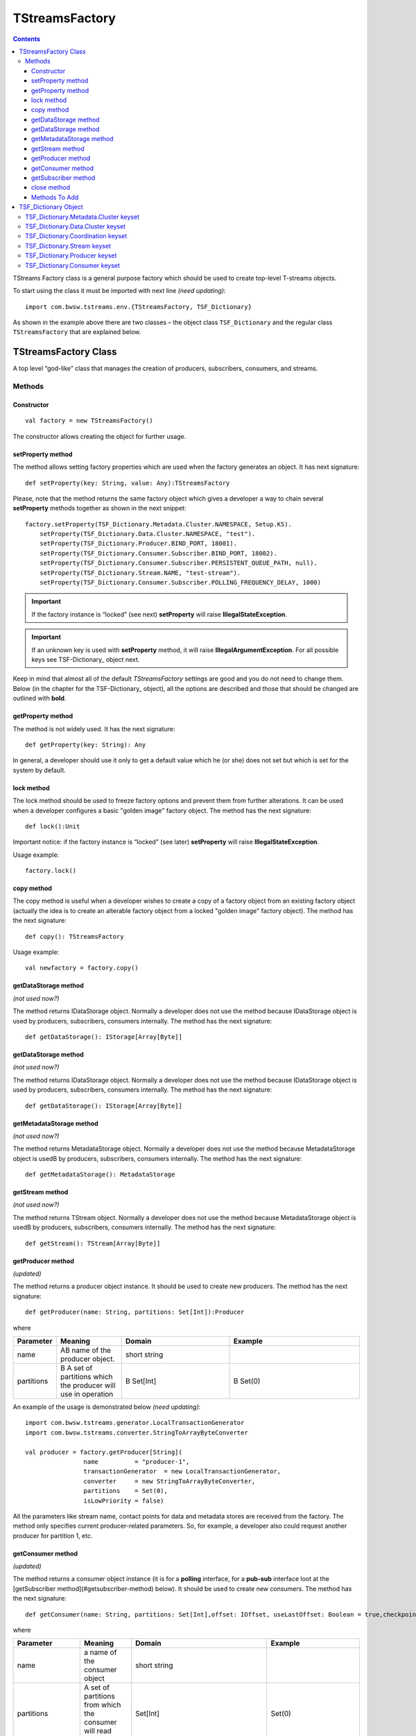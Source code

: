 TStreamsFactory
================

.. Contents::

TStreams Factory class is a general purpose factory which should be used to create top-level T-streams objects.

To start using the class it must be imported with next line *(need updating)*::

 import com.bwsw.tstreams.env.{TStreamsFactory, TSF_Dictionary}

As shown in the example above there are two classes – the object class ``TSF_Dictionary`` and the regular class ``TStreamsFactory`` that are explained below.

TStreamsFactory Class
------------------------

A top level “god-like” class that manages the creation of producers, subscribers, consumers, and streams.

Methods
~~~~~~~~~~~~~~~~~

Constructor
""""""""""""""""""

::
	
 val factory = new TStreamsFactory()

The constructor allows creating the object for further usage.

setProperty method
"""""""""""""""""""""
The method allows setting factory properties which are used when the factory generates an object. It has next signature::
 
 def setProperty(key: String, value: Any):TStreamsFactory

Please, note that the method returns the same factory object which gives a developer a way to chain several **setProperty** methods together as shown in the next snippet::

 factory.setProperty(TSF_Dictionary.Metadata.Cluster.NAMESPACE, Setup.KS).                 
     setProperty(TSF_Dictionary.Data.Cluster.NAMESPACE, "test").                    
     setProperty(TSF_Dictionary.Producer.BIND_PORT, 18001).                          
     setProperty(TSF_Dictionary.Consumer.Subscriber.BIND_PORT, 18002).               
     setProperty(TSF_Dictionary.Consumer.Subscriber.PERSISTENT_QUEUE_PATH, null).  
     setProperty(TSF_Dictionary.Stream.NAME, "test-stream").                          
     setProperty(TSF_Dictionary.Consumer.Subscriber.POLLING_FREQUENCY_DELAY, 1000)

.. important:: If the factory instance is “locked” (see next) **setProperty** will raise **IllegalStateException**.

.. important:: If an unknown key is used with **setProperty** method, it will raise **IllegalArgumentException**. For all possible keys see TSF-Dictionary_ object next.

Keep in mind that almost all of the default `TStreamsFactory` settings are good and you do not need to change them. Below (in the chapter for the TSF-Dictionary_ object), all the options are described and those that should be changed are outlined with **bold**.

getProperty method
""""""""""""""""""""""

The method is not widely used. It has the next signature::

 def getProperty(key: String): Any

In general, a developer should use it only to get a default value which he (or she) does not set but which is set for the system by default.

lock method
"""""""""""""

The lock method should be used to freeze factory options and prevent them from further alterations. It can be used when a developer configures a basic "golden image" factory object. The method has the next signature::

 def lock():Unit

Important notice: if the factory instance is “locked” (see later) **setProperty** will raise **IllegalStateException**.

Usage example:: 

 factory.lock()

copy method
"""""""""""""""
The copy method is useful when a developer wishes to create a copy of a factory object from an existing factory object (actually the idea is to create an alterable factory object from a locked "golden image" factory object). The method has the next signature::

 def copy(): TStreamsFactory

Usage example::

 val newfactory = factory.copy()

getDataStorage method
""""""""""""""""""""""""

*(not used now?)*

The method returns IDataStorage object. Normally a developer does not use the method because IDataStorage object is used by producers, subscribers, consumers internally. The method has the next signature::

 def getDataStorage(): IStorage[Array[Byte]]

getDataStorage method
"""""""""""""""""""""""""""""

*(not used now?)*

The method returns IDataStorage object. Normally a developer does not use the method because IDataStorage object is used by producers, subscribers, consumers internally. The method has the next signature::

 def getDataStorage(): IStorage[Array[Byte]]

getMetadataStorage method
""""""""""""""""""""""""""""

*(not used now?)*

The method returns MetadataStorage object. Normally a developer does not use the method because MetadataStorage object is usedВ by producers, subscribers, consumers internally. The method has the next signature::

 def getMetadataStorage(): MetadataStorage

getStream method
""""""""""""""""""""""""

*(not used now?)*

The method returns TStream object. Normally a developer does not use the method because MetadataStorage object is usedВ by producers, subscribers, consumers internally. The method has the next signature::
	
 def getStream(): TStream[Array[Byte]]

getProducer method
""""""""""""""""""""""

*(updated)*

The method returns a producer object instance. It should be used to create new producers. The method has the next signature::

 def getProducer(name: String, partitions: Set[Int]):Producer

where

.. csv-table:: 
 :header: "Parameter", "Meaning", "Domain", "Example"
 :widths: 10, 15, 25, 30

 "name", "AВ name of the producer object.", "short string", ""
 "partitions", "В A set of partitions which the producer will use in operation", "В Set[Int]", "В Set(0)"
 
An example of the usage is demonstrated below *(need updating)*::

 import com.bwsw.tstreams.generator.LocalTransactionGenerator
 import com.bwsw.tstreams.converter.StringToArrayByteConverter

 val producer = factory.getProducer[String](
                 name          = "producer-1",                     
                 transactionGenerator  = new LocalTransactionGenerator,  
                 converter     = new StringToArrayByteConverter, 
                 partitions    = Set(0),                       
                 isLowPriority = false)

All the parameters like stream name, contact points for data and metadata stores are received from the factory. The method only specifies current producer-related parameters. So, for example, a developer also could request another producer for partition 1, etc.

getConsumer method
"""""""""""""""""""""""
*(updated)*

The method returns a consumer object instance (it is for a **polling** interface, for a **pub-sub** interface loot at the [getSubscriber method](#getsubscriber-method) below). It should be used to create new consumers. The method has the next signature::

 def getConsumer(name: String, partitions: Set[Int],offset: IOffset, useLastOffset: Boolean = true,checkpointAtStart: Boolean = false): Consumer

where

.. csv-table:: 
 :header: "Parameter", "Meaning", "Domain", "Example"
 :widths: 10, 15, 45, 30

 "name", "a name of the consumer object", "short string", ""
 "partitions", "A set of partitions from which the consumer will read transactions", "Set[Int]", "Set(0)"
 "offset", "From what historical position the consumer will read transactions", "IOffset", "Oldest"
 "useLastOffset", "Is a point the consumer should start read the data from, the point where it was stopped crashed last time (where the last checkpoint had occurred)", "Boolean", "true"
 "checkpointAtStart", "", "Boolean", "false"

An example of the usage is demonstrated next *(need updating)*::

 import com.bwsw.tstreams.generator.LocalTransactionGenerator
 import com.bwsw.tstreams.converter.ArrayByteToStringConverter
 import com.bwsw.tstreams.agents.consumer.Offset.Newest
 
 
 val consumer = factory.getConsumer[String](
       name            = "consumer-1",              
       transactionGenerator    = new LocalTransactionGenerator,
       converter       = new ArrayByteToStringConverter,
       partitions      = Set(0),
       offset          = Newest,
       isUseLastOffset = false)

All the information like stream name, contact points for data and metadata stores are received from the factory. The method only specifies current consumer-related parameters. So, for example, a developer also could request another one consumer for partition 1, etc.

getSubscriber method
""""""""""""""""""""""""

*(upsdated)*

The method returns subscriber object instance (it is for **pub-sub** interface, for **polling** interface loot at getConsumer_method_ before). It should be used to create new subscribers. The method has the next signature::

 def getSubscriber(name: String, partitions: Set[Int],callback: Callback, offset: IOffset, useLastOffset:Boolean = true, checkpointAtStart: Boolean =false): Subscriber
 
where

.. csv-table:: 
 :header: "Parameter", "Meaning", "Domain", "Example"
 :widths: 10, 15, 45, 30

 "name", "a name of the consumer object", "short string", ""
  "partitions", "A set of partitions from which consumer will read transactions", "Set[Int]", "	Set(0)"
 "callback", "A callback that will be called when aВ new transaction will be ready for processing", "Callback[T]", "
 
 ::

 new Callback[String] {
        override def onTransaction(
              op:                 TransactionOperator[String], 
              transaction:     Transaction[String]): Unit = {
              // some stuff
        }
 }"
 "offset", "From what historical position consumer will read transactions", "IOffset", "Oldest"
 "useLastOffset", "Is consumer should start read the data from the point where it was stopped, crashed last time (where the last checkpoint had occurred)", "Boolean"
 "checkpointAtStart", "", "Boolean", "false"
 
.. note:: TransactionOperator is the interface for Consumer and has the same methods. Actually, a developer can cast it to the Consumer class instance.	

close method
"""""""""""""""
The close method is used to end the factory operation, all further calls to methods will raise **IllegalStateException**::

 def close(): Unit

Usage example::

 factory.close()

Methods To Add
""""""""""""""""""""

def getCheckpointGroup(executors: Int = 1):CheckpointGroup

def getStorageClient(): StorageClient

val isClosed: AtomicBoolean

val isLocked: AtomicBoolean

val co: ConfigurationOptions.type

TSF_Dictionary Object
----------------------------

*(now corresponds to TStreamsFactoryDefaults?)*

The object contains all valid options that can be used with setProperty_method_.

TSF_Dictionary.Metadata.Cluster keyset
~~~~~~~~~~~~~~~~~~~~~~~~~~~~~~~~~~~~~~~~

The keyset includes parameters for the metadata storage. Parameters which are marked with bold should be set-up properly, other ones are for thin tuning.

.. csv-table:: 
 :header: "Key", "Textual constant", "Purpose", "Domain", "Example", "Default"
 :widths: 10, 15, 35, 20, 20, 10

 "**ENDPOINTS**", "metadata.cluster.endpoints", "C* ring where the metadata is stored", "Comma-separated string host:port,host:port,host:port", "1.1.1.1:9042,1.1.1.2:9042", "localhost:9042"
 "**NAMESPACE**", "metadata.cluster.namespace", "C* keyspace where the metadata is stored", "Valid keyspace string", "t_streams", "test"
 "**LOGIN**", "metadata.cluster.login", "C* login if required", "Valid login string", "cassandra", "null"
 "**PASSWORD**", "metadata.cluster.password", "C* password if required", "Valid password string", "secret", "null"
 "**LOCAL_DC**", "metadata.cluster.local-dc", "Local DC for DC-aware C* policy", "Valid DC name string", "dc1", "null"
 "KEEP_ALIVE_MS", "metadata.cluster.keep-alive-ms", "C* setting for keep-alive", "Number between 1000 and 10000", "2000", "5000"
 "MIN_RECONNECTION_DELAY_MS", "metadata.cluster.min-reconnection-delay-ms", "C* reconnection delay min", "Number between 500 and 5000", "1000", "1000"
 "MAX_RECONNECTION_DELAY_MS", "metadata.cluster.max-reconnection-delay-ms", "C* reconnection delay max", "Number between 5000 and 60000", "60000", "60000"
 "QUERY_RETRY_COUNT", "metadata.cluster.query-retry-count", "C* amount of retris for failed query", "Number between 1 and 20", "15", "10"
 "CONNECTION_TIMEOUT_MS", "metadata.cluster.connection-timeout-ms", "C* connection timeout", "Number between 1000 and 60000", "6000", "5000"
 "READ_TIMEOUT_MS", "metadata.cluster.read-timeout-ms", "C* read timeout", "Number between 10000 and 600000", "120000", "120000"
 "LOCAL_CONNECTIONS_PER_HOST", "metadata.cluster.local-connections-per-host", "C* connections amount to LOCAL hosts", "A pair (core, max)", "(8, 64)", "(4, 32)" 	
 "REMOTE_CONNECTIONS_PER_HOST", "metadata.cluster.remote-connections-per-host", "C* connections amount to REMOTE hosts", "A pair (core, max)", "(4, 32)", "(2, 16)" 	
 "LOCAL_REQUESTS_PER_CONNECTION", "metadata.cluster.local-requests-per-connection", "C* amount of simultaneous requests per one connection to LOCAL hosts", "Integer", "16000", "32576" 	
 "REMOTE_REQUESTS_PER_CONNECTION", "metadata.cluster.remote-requests-per-connection", "C* amount of simultaneous requests per one connection to REMOTE hosts", "Integer", "4000", "8192" 	
 "HEARTBEAT_INTERVAL_SECONDS", "metadata.cluster.heartbeat-interval-seconds", "C* driver idle heartbeat", "Integer", "5", "10" 	
 "CONSISTENCY_LEVEL", "metadata.cluster.consistency-level", "C* cluster required consistency level", "Enum, see C* documentation", "LOCAL_QUORUM", "ONE"

Textual constants can be used when the configuration is read from external files but for in-code style it is better to use predefined constants.

TSF_Dictionary.Data.Cluster keyset
~~~~~~~~~~~~~~~~~~~~~~~~~~~~~~~~~~~~~~~~
The keyset includes parameters for Metadata storage. Parameters which are marked with bold should be set-up properly, other ones are for thin tuning.

.. csv-table:: 
 :header: "Key", "Textual constant", "Purpose", "Domain", "Example", "Default", "Comments"
 :widths: 10, 15, 35, 20, 20, 10, 20

 "Consts.DATA_DRIVER_AEROSPIKE", "aerospike", "Aerospike engine is used to store data", "aerospike", "aerospike", "aerospike", "" 	
 "Consts.DATA_DRIVER_CASSANDRA", "cassandra", "Cassandra engine is used to store data", "cassandra", "cassandra", "cassandra", "" 	
 "Consts.DATA_DRIVER_HAZELCAST", "hazelcast", "Hazelcast engine is used to store data", "hazelcast", "hazelcast", "hazelcast", "" 	
 "**DRIVER**", "data.cluster.driver", "Specify a data driver that is used to store data", "TSF_Dictionary.Data.Cluster.Consts.DATA_DRIVER _{AEROSPIKE, CASSANDRA, HAZELCAST}", "aerospike", "aerospike", "Hazelcast is trivial driver used for integration tests, Cassandra is for only-cassandra usage."
 "**ENDPOINTS**", "data.cluster.endpoints", "A cluster where data is stored", "Comma-separated string host:port,host:port,host:port", "1.1.1.1:9042,1.1.1.2:9042", "localhost:9042", ""  	
 "**NAMESPACE**", "data.cluster.namespace", "A keyspace", "Valid keyspace string for specified type of datastore", "t_streams", "test", ""  	
 "**LOGIN**", "data.cluster.login", "Login if required", "Valid login string", "cassandra", "null", "" 	
 "**PASSWORD**", "data.cluster.password", "Password if required", "Valid password string", "secret", "null", "" 	
 "**Cassandra.LOCAL_DC**", "data.cluster.cassandra.local-dc", "Local DC for DC-aware C* policy", "Valid DC name string", "dc1", "null", "" 	
 "Cassandra.KEEP_ALIVE_MS", "data.cluster.cassandra.keep-alive-ms", "C* setting for keep-alive", "Number between 1000 and 10000", "2000", "5000", "" 	
 "Cassandra.MIN_RECONNECTION_DELAY_MS", "data.cluster.cassandra.min-reconnection-delay-ms", "C* reconnection delay min", "Number between 500 and 5000", "1000", "1000", "" 	
 "Cassandra.MAX_RECONNECTION_DELAY_MS", "data.cluster.cassandra.max-reconnection-delay-ms", "C* reconnection delay max", "Number between 5000 and 60000", "60000", "60000", ""	
 "Cassandra.QUERY_RETRY_COUNT", "data.cluster.cassandra.query-retry-count", "C* amount of retris for failed query", "Number between 1 and 20", "15", "10", "" 	
 "Cassandra.CONNECTION_TIMEOUT_MS", "data.cluster.cassandra.connection-timeout-ms", "C* connection timeout", "Number between 1000 and 60000", "6000", "5000", "" 	
 "Cassandra.READ_TIMEOUT_MS", "data.cluster.cassandra.read-timeout-ms", "C* read timeout", "Number between 10000 and 600000", "120000", "120000", "" 	
 "Cassandra.LOCAL_CONNECTIONS_PER_HOST", "data.cluster.cassandra.local-connections-per-host", "C* connections amount to LOCAL hosts", "A pair (core, max)", "(8, 64)", "(4, 32)", "" 	
 "Cassandra.REMOTE_CONNECTIONS_PER_HOST", "data.cluster.cassandra.remote-connections-per-host", "C* connections amount to REMOTE hosts", "A pair (core, max)", "(4, 32)", "(2, 16)", "" 	
 "Cassandra.LOCAL_REQUESTS_PER_CONNECTION", "data.cluster.cassandra.local-requests-per-connection", "C* amount of simultaneous requests per one connection to LOCAL hosts", "Integer", "16000", "32576", "" 	
 "Cassandra.REMOTE_REQUESTS_PER_CONNECTION", "data.cluster.cassandra.remote-requests-per-connection", "C* amount of simultaneous requests per one connection to REMOTE hosts", "Integer", "4000", "8192", "" 	
 "Cassandra.HEARTBEAT_INTERVAL_SECONDS", "data.cluster.cassandra.heartbeat-interval-seconds", "C* driver idle heartbeat", "Integer", "5", "10", ""
 "Cassandra.CONSISTENCY_LEVEL", "data.cluster.cassandra.consistency-level", "C* cluster required consistency level", "Enum, see C* documentation", "LOCAL_QUORUM", "ONE", "" 	
 "Aerospike.WRITE_POLICY", "data.cluster.aerospike.write-policy", "Defines how aerospike will write data", "WritePolicy", "new WritePolicy(…)", "null", ""  	
 "Aerospike.READ_POLICY", "data.cluster.aerospike.read-policy", "Defines how aerospike will read data", "ReadPolicy", "new ReadPolicy(…)", "null", "" 	
 "Aerospike.CLIENT_POLICY", "data.cluster.aerospike.client-policy", "Defines how to connect", "ClientPolicy", "new ClientPolicy(…)", "null", "" 

Textual constants can be used when the configuration is read from external files but for in-code style it is better to use predefined constants.

TSF_Dictionary.Coordination keyset
~~~~~~~~~~~~~~~~~~~~~~~~~~~~~~~~~~~~~~

The keyset defines where Zookeeper cluster is located and what prefix to use with Zookeeper.

.. csv-table:: 
 :header: "Key", "Textual constant", "Purpose", "Domain", "Example", "Default"
 :widths: 10, 15, 35, 20, 20, 10

 "**ENDPOINTS**", "coordination.endpoints", "Zookeeper cluster hosts", "string host1:port1,host2:port2,host3:port3,…", "localhost:2181,1.1.1.1:2181", "localhost:2181"
 "**ROOT**", "coordination.root", "Zookeeper prefix", "valid zookeper path string like /a/b/c", "/t-streams", "/t-streams"
 "TTL", "coordination.ttl", "Zookeeper session timeout", "Number between 1 and 10 seconds", "10", "5"
 "CONNECTION_TIMEOUT", "coordination.connection-timeout", "Zookeeper connection timeout", "Number between 1 and 10 seconds", "10", "5"
 "PARTITION_REDISTRIBUTION_DELAY", "coordination.partition-redistribution-delay", "Interval between every two updates on partition redistribution", "Number between 1 and 100 seconds", "10", "2"

TSF_Dictionary.Stream keyset
~~~~~~~~~~~~~~~~~~~~~~~~~~~~~~~~~~~~
This scope is about a stream where producers, subscribers and consumers will operate. If several different streams are used then it is convinient to lock and copy the factory instance before every stream configuration.

.. csv-table:: 
 :header: "Key", "Textual constant", "Purpose", "Domain", "Example", "Default"
 :widths: 10, 15, 35, 20, 20, 10

 "**NAME**", "stream.name", "The stream name that will be used by producers, subscribers and consumers", "String", "mystream", "test"
 "**PARTITIONS**", "stream.partitions", "Total amount of partitions that stream can have", "Number > 0", "10", "1"
 "**TTL**", "stream.ttl", "How long transactions and their data will be available (before purge)", "Number > 60 seconds", "3600", "86400"
 "DESCRIPTION", "stream.description", "Custom description", "String", "My stream", "Test stream"

TSF_Dictionary.Producer keyset
~~~~~~~~~~~~~~~~~~~~~~~~~~~~~~~~~
The keyset is used to setup producer objects.

.. csv-table:: 
 :header: "Key", "Textual constant", "Purpose", "Domain", "Example", "Default"
 :widths: 10, 15, 35, 20, 20, 10

 "**THREAD_POOL**", "producer.thread-pool", "When producer acts like partition master thread pool defines amount of workers which handle workload", "Number between 1 and 64", "1", "4"
 "**THREAD_POOL_PUBLISHER_TREADS_AMOUNT**", "producer.thread-pool.publisher-threads-amount", "When producer acts like partition master amount of publisher threads in the thread pool definesВ how fast events will be delivered to subscribers. The parameter is important if there are a lot of subscribers for one producer", "Number between 1 and 32", "2", "1"
 "**BIND_HOST**", "producer.bind-host", "Host to bind to", "String, hostname or ip", "localhost", "localhost"
 "**BIND_PORT**", "producer.bind-port", "Port to bind to", "Number or (from, to)", "18000", "(40000,50000)"
 "TRANSPORT_TIMEOUT", "producer.transport-timeout", "Timeout defines response timeout after which master is considered to be unresponding", "Number, seconds between 1 and 10", "5", "5"
 "TRANSPORT_RETRY_COUNT", "producer.transport-retry-count", "Amount of retries if TRANSPORT_RETRY_COUNT achieved", "Number > 0", "3", "3"
 "TRANSPORT_RETRY_DELAY", "producer.transport-retry-delay", "A pause to wait between retrials", "Number, seconds > 0", "5", "5"
 "**MASTER_BOOTSTRAP_MODE**", "producer.master-bootstrap-mode", "It defines how the producer will act during the bootstrap and later regarding of acquiring mastership for related partitions.", "Consts.MASTER_BOOTSTRAP_MODE_FULL, LAZY, LAZY_VOTE", "LAZY", "FULL"
 "Consts.{MASTER_BOOTSTRAP_MODE_FULL, MASTER_BOOTSTRAP_MODE_LAZY, MASTER_BOOTSTRAP_MODE_LAZY_VOTE}", "Constants for master partition ownership distribution", "FULL is for aggressive mode when all the spare partitions are taken first and rebalancing algorithm launched next. LAZY is absolutely passive, driven only by errors. LAZY_VOTE is as LAZY but adds rebalancing algorithm launchedВ after the bootstrap.", "", "", ""			
 "Transaction.TTL", "producer.transaction.ttl", "A timeout after which the transaction is considered as broken/stalled/abandoned and must be purged", "Number, seconds between 3 and 120", "6", "30"
 "Transaction.OPEN_MAXWAIT", "producer.transaction.open-maxwait", "An amount of time producer will wait for the master to open transaction. If theВ master hasn’t opened up to the timeout then the exception will be raised.", "Number, seconds between 1 and 10", "5", "5"
 "Transaction.KEEP_ALIVE", "producer.transaction.keep-alive", "The interval of time the producer sends keep alive notifications for long-lasting transactions", "Number, seconds between 1 and 2", "1", "1"
 "Transaction.DATA_WRITE_BATCH_SIZE", "producer.transaction.data-write-batch-size", "For better productivity data items inside transactions are written in batches, the parameter specifies how big batches are.", "Number, between 1 and 1000", "200", "1"
 "Transaction.DISTRIBUTION_POLICY", "producer.transaction.distribution-policy", "If a transaction is opened without specific partition request then distribution policy is used to get next partition. See Transacton.Consts.DISTRIBUTION_POLICY_*", "", "", "" 			
 "Transaction.Consts.DISTRIBUTION_POLICY_RR", "round-robin", "Currently only one distribution policy exists – round robin", "", "", "" 


TSF_Dictionary.Consumer keyset
~~~~~~~~~~~~~~~~~~~~~~~~~~~~~~~~~~

The keyset describes options of consumer and subscriber behavior.	

.. csv-table:: 
 :header: "Key", "Textual constant", "Purpose", "Domain", "Example", "Default"
 :widths: 10, 15, 35, 20, 20, 10

 "**TRANSACTION_PRELOAD**", "consumer.transaction-preload", "Amount of transactions for preloading when it reads from Metadata storage", "Number between 1 and 100", "10", "10"
 "**DATA_PRELOAD**", "consumer.data-preload", "Amount of data items for preloading when it reads from Data storage", "Number between 100 and 200", "200", "100"
 "**Subscriber.BIND_HOST**", "consumer.subscriber.bind-host", "Host address to bind to", "String ipv4 or hostname", "1.1.1.1", "localhost"
 "**Subscriber.BIND_PORT**", "consumer.subscriber.bind-port", "Host port to bind to", "Number or (from,to)", "(18000, 20000)", "18001"
 "**Subscriber.PERSISTENT_QUEUE_PATH**", "consumer.subscriber.persistent-queue.path", "The path of the queue that stores ready but not yet handled transactions", "Valid path or null", "/tmp/consumer-1", "/tmp"
 "**Subscriber.TRANSACTION_BUFFER_THREAD_POOL**", "consumer.subscriber.transaction-buffer-thread-pool", "Amount of threads that are used for managing transactions buffers", "Number between 1 and 64", "16", "4"
 "**Subscriber.PROCESSING_ENGINES_THREAD_POOL**", "consumer.subscriber.processing-engines-thread-pool", "Amount of threads that are used for managing ready transactions", "Number between 1 and 64", "16", "1"
 "**Subscriber.POLLING_FREQUENCY_DELAY**", "consumer.subscriber.polling-frequency-delay", "An Interval that specifies how often polling should be launched if no new events.", "Number, milliseconds between 100 and 100000", "1000", "1000"
	
